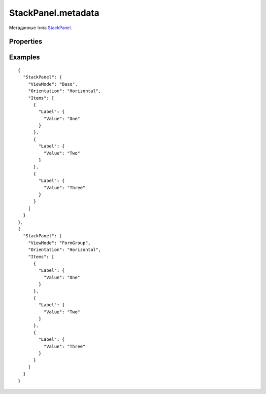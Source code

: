 StackPanel.metadata
===================

Метаданные типа `StackPanel <../>`__.

Properties
----------

.. list-table::
   :header-rows: 1

   * - Name
     - Type
     - Default
     - Description
   * - ViewMode
     - ``String``
   * - `Режим отображения <../../../Core/viewMode/>`__. Может принимать значения: 'Base', 'FormGroup'.
   * - Orientation
     - `StackPanelOrientation <../StackPanelOrientation/>`__
     - 'Vertical'
     - Ориентация стека элементов


Examples
--------

::

    {
      "StackPanel": {
        "ViewMode": "Base",
        "Orientation": "Horizontal",
        "Items": [
          {
            "Label": {
              "Value": "One"
            }
          },
          {
            "Label": {
              "Value": "Two"
            }
          },
          {
            "Label": {
              "Value": "Three"
            }
          }
        ]
      }
    },
    {
      "StackPanel": {
        "ViewMode": "FormGroup",
        "Orientation": "Horizontal",
        "Items": [
          {
            "Label": {
              "Value": "One"
            }
          },
          {
            "Label": {
              "Value": "Two"
            }
          },
          {
            "Label": {
              "Value": "Three"
            }
          }
        ]
      }
    }
